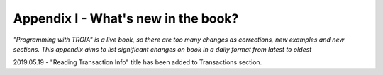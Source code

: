 

====================================
Appendix I - What's new in the book?
====================================

*"Programming with TROIA" is a live book, so there are too many changes as corrections, new examples and new sections. This appendix aims to list  significant changes on book in a daily format from latest to oldest*



2019.05.19 - "Reading Transaction Info" title has been added to Transactions section.


